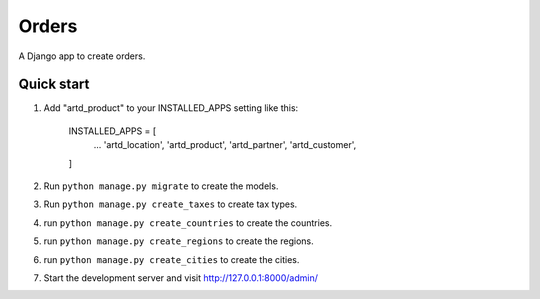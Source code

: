 =================
Orders
=================

A Django app to create orders.


Quick start
-----------

1. Add "artd_product" to your INSTALLED_APPS setting like this:
    
        INSTALLED_APPS = [
            ...
            'artd_location',
            'artd_product',
            'artd_partner',
            'artd_customer',
        ]

2. Run ``python manage.py migrate`` to create the models.

3. Run ``python manage.py create_taxes`` to create tax types.

4. run ``python manage.py create_countries`` to create the countries.

5. run ``python manage.py create_regions`` to create the regions.

6. run ``python manage.py create_cities`` to create the cities.

7. Start the development server and visit http://127.0.0.1:8000/admin/